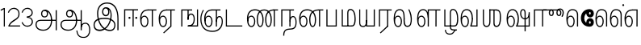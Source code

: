 SplineFontDB: 3.0
FontName: AyannaNarrowTamil-Light
FullName: AyannaNarrow
FamilyName: AyannaNarrow
OS2StyleName: "regular"
Weight: Light
Copyright: Licensed under the SIL Open Font License 1.1 (see file OFL.txt)
Version: pre
ItalicAngle: 0
UnderlinePosition: 0
UnderlineWidth: 0
Ascent: 819
Descent: 205
InvalidEm: 1
UFOAscent: 900
UFODescent: -400
LayerCount: 2
Layer: 0 0 "Back" 1
Layer: 1 0 "Fore" 0
PreferredKerning: 4
FSType: 0
OS2Version: 0
OS2_WeightWidthSlopeOnly: 0
OS2_UseTypoMetrics: 0
CreationTime: 1435046519
ModificationTime: 1440969871
PfmFamily: 16
TTFWeight: 400
TTFWidth: 5
LineGap: 0
VLineGap: 0
Panose: 2 0 6 0 0 0 0 0 0 0
OS2TypoAscent: 0
OS2TypoAOffset: 1
OS2TypoDescent: 0
OS2TypoDOffset: 1
OS2TypoLinegap: 0
OS2WinAscent: 0
OS2WinAOffset: 1
OS2WinDescent: 0
OS2WinDOffset: 1
HheadAscent: 0
HheadAOffset: 1
HheadDescent: 0
HheadDOffset: 1
OS2SubXSize: 861
OS2SubYSize: 799
OS2SubXOff: 0
OS2SubYOff: 246
OS2SupXSize: 861
OS2SupYSize: 799
OS2SupXOff: 0
OS2SupYOff: 615
OS2StrikeYSize: 61
OS2StrikeYPos: 307
OS2CapHeight: 720
OS2XHeight: 520
OS2Vendor: 'ACE '
OS2CodePages: 00000001.00000000
OS2UnicodeRanges: 80108003.00002042.00000000.00000000
Lookup: 260 0 0 "Mark to base attachment lookup 0" { "Mark to base attachment lookup 0-1"  } ['abvm' ('DFLT' <'dflt' > 'latn' <'dflt' > 'taml' <'dflt' > ) ]
MarkAttachClasses: 1
DEI: 91125
LangName: 1033 "Licensed under the SIL Open Font License 1.1 (see file OFL.txt)" "" "Medium" "" "" "Version 2.5.0" "" "" "" "" "" "" "" "" "" "" "ayanna-tamil" "tamil"
PickledDataWithLists: "(dp1
S'com.schriftgestaltung.weight'
p2
S'Light'
p3
sS'public.glyphOrder'
p4
(lp5
S'tm_A'
p6
aS'tm_Aa'
p7
aS'tm_Ai'
p8
aS'tm_Au'
p9
aS'tm_Ca'
p10
aS'tm_E'
p11
aS'tm_Ee'
p12
aS'tm_I'
p13
aS'tm_Ii'
p14
aS'tm_Ja'
p15
aS'tm_Ka'
p16
aS'tm_La'
p17
aS'tm_Lla'
p18
aS'tm_Llla'
p19
aS'tm_Ma'
p20
aS'tm_Na'
p21
aS'tm_Nga'
p22
aS'tm_Nna'
p23
aS'tm_Nnna'
p24
aS'tm_Nya'
p25
aS'tm_O'
p26
aS'tm_Oo'
p27
aS'tm_Pa'
p28
aS'tm_Ra'
p29
aS'tm_Rra'
p30
aS'tm_Sha'
p31
aS'tm_Ssa'
p32
aS'tm_Ta'
p33
aS'tm_Tta'
p34
aS'tm_U'
p35
aS'tm_Uu'
p36
aS'tm_Va'
p37
aS'tm_Visarga'
p38
aS'tm_Ya'
p39
aS'tm_Seven'
p40
aS'tm_Naal'
p41
aS'tm_VowelAa'
p42
asS'com.schriftgestaltung.useNiceNames'
p43
I00
sS'com.schriftgestaltung.fontMasterID'
p44
S'D3669537-663F-4203-8192-BEB274270EE9'
p45
s."
Encoding: tamil
UnicodeInterp: none
NameList: AGL For New Fonts
DisplaySize: -128
AntiAlias: 1
FitToEm: 1
WinInfo: 0 8 7
BeginPrivate: 0
EndPrivate
Grid
-1024 -118 m 0
 2048 -118 l 1024
-1024 555.9375 m 0
 2048 555.9375 l 1024
  Named: "tamil_overshoot"
-1024 590 m 0
 2048 590 l 1024
-1024 545.002929688 m 0
 2048 545.002929688 l 1024
-1024 261.333333333 m 0
 2048 261.333333333 l 1024
EndSplineSet
AnchorClass2: "tml_virama" "Mark to base attachment lookup 0-1" "tml_virama" "" "Anchor-4" "" "Anchor-0" "" "Anchor-1" "" "virama-anchor" "" "Anchor-3" "" 
BeginChars: 269 130

StartChar: tml_A
Encoding: 3 2949 0
GlifName: tm_A_
Width: 796
VWidth: 0
Flags: HMW
LayerCount: 2
Back
Fore
SplineSet
690 -119 m 257
 690 521 l 257
 726 521 l 257
 726 -119 l 257
 690 -119 l 257
50 64 m 256
 50 167 118 215 217 215 c 258
 698 215 l 257
 698 181 l 257
 217 181 l 258
 135 181 86 145 86 64 c 256
 86 -63 203 -100 298 -100 c 256
 421 -100 542 -11 542 198 c 0
 542 333 490 499 346 499 c 0
 304 499 263 471 263 408 c 0
 263 362 287 322 337 322 c 0
 394 322 411 360 412 409 c 4
 412 442 395 509 334 498 c 257
 368 527 l 257
 438 511 448 452 448 409 c 4
 448 328 400 288 336 288 c 0
 267 288 227 340 227 408 c 0
 227 491 281 536 348 536 c 0
 508 537 578 354 579 199 c 0
 580 8 476 -134 297 -134 c 256
 133 -134 50 -49 50 64 c 256
EndSplineSet
PickledDataWithLists: "(dp1
S'com.fontlab.hintData'
p2
(dp3
S'vhints'
p4
(lp5
(dp6
S'position'
p7
I60
sS'width'
p8
I32
sa(dp9
g7
I188
sg8
I32
sa(dp10
g7
I402
sg8
I32
sa(dp11
g7
I638
sg8
I33
sa(dp12
g7
I638
sg8
I11
sasS'hhints'
p13
(lp14
(dp15
g7
S'-134'
p16
sg8
I31
sa(dp17
g7
I132
sg8
I33
sa(dp18
g7
I240
sg8
I32
sa(dp19
g7
I454
sg8
I32
sass."
EndChar

StartChar: tml_E
Encoding: 9 2958 1
GlifName: tm_E_
Width: 596
VWidth: 0
Flags: HMW
LayerCount: 2
Back
SplineSet
36 239 m 260
 36 417.046875 140.021484375 543.703125 293 545 c 260
 296 450 l 260
 193.323242188 450 135 366.071289062 135 248 c 260
 135 154 153 66 222 66 c 260
 268 66 283 128 283 160 c 260
 283 206 262 251 217 251 c 260
 173 251 138 221 121 196 c 261
 110.874023438 218.708007812 97.0810546875 250.600585938 86 278 c 261
 117 315 164 345 221 345 c 260
 332 345 383 249 383 160 c 260
 383 52 322 -24 223 -24 c 260
 107 -24 36 87 36 239 c 260
291 545 m 5
 635 545 l 5
 635 450 l 5
 535 450 l 5
 535 0 l 5
 430 0 l 5x3e
 430 450 l 5
 289 450 l 5
 291 545 l 5
EndSplineSet
Fore
SplineSet
40 248 m 260
 40 419 119 545 292 545 c 4
 291 510 l 260
 140 510 77 400 77 248 c 260
 77 116 108 18 181 18 c 260
 245 18 268 93 268 170 c 260
 268 235 242 312 175 312 c 260
 109 312 74 236 83 157 c 261
 60 183 l 261
 61 287 110 347 175 347 c 260
 257 347 304 265 304 170 c 260
 304 65 266 -17 181 -17 c 260
 85 -17 40 95 40 248 c 260
277 510 m 5
 283 545 l 5
 556 545 l 5
 556 510 l 5
 446 510 l 5
 445 0 l 5
 409 0 l 5
 410 510 l 5
 277 510 l 5
EndSplineSet
PickledDataWithLists: "(dp1
S'com.schriftgestaltung.Glyphs.ColorIndex'
p2
I6
sS'public.markColor'
p3
S'0,0.67,0.91,1'
p4
s."
EndChar

StartChar: tml_Ee
Encoding: 10 2959 2
GlifName: tm_E_e
Width: 659
VWidth: 0
Flags: HMW
LayerCount: 2
Back
SplineSet
554 0 m 261x7e
 299 -238.46875 l 261
 233 -170.46875 l 261
 449 32 l 261
 554 0 l 261x7e
263 520 m 1
 641 520 l 1
 641 417 l 1
 554 417 l 1
 554 0 l 1
 449 0 l 1
 449 417 l 1
 368 417 l 1
 263 520 l 1
179 192 m 256
 137.571289062 192 101.643554688 162.4921875 83 136 c 257
 39 197 l 257
 69.177734375 245.380859375 123.74609375 285 185 285 c 256
 269.942382812 285 337 218.286132812 337 126 c 256
 337 39.517578125 281.951171875 -23 185 -23 c 256
 69.048828125 -23 5 88.525390625 5 242 c 256
 5 402.34765625 95.1357421875 519.044921875 243 520 c 256
 407 520.002929688 l 257
 404 417 l 256
 244 417 l 256
 152.537109375 417 110 343.458984375 110 242 c 256
 110 149.443359375 128.03125 82 185 82 c 256
 211.740234375 82 238 104.709960938 238 136 c 256
 238 168.448242188 212.297851562 192 179 192 c 256
EndSplineSet
Fore
SplineSet
40 248 m 256
 40 419 119 545 292 545 c 0
 291 510 l 256
 140 510 77 400 77 248 c 256
 77 116 108 18 181 18 c 256
 245 18 268 93 268 170 c 256
 268 235 242 312 175 312 c 256
 109 312 74 236 83 157 c 257
 60 183 l 257
 61 287 110 347 175 347 c 256
 257 347 304 265 304 170 c 256
 304 65 266 -17 181 -17 c 256
 85 -17 40 95 40 248 c 256
277 510 m 1
 283 545 l 1
 556 545 l 1
 556 510 l 1
 446 510 l 1
 445 0 l 1
 409 0 l 1
 410 510 l 1
 277 510 l 1
183 -195 m 261
 409 15 l 261
 445 0 l 261
 206 -219 l 261
 183 -195 l 261
EndSplineSet
PickledDataWithLists: "(dp1
S'com.schriftgestaltung.Glyphs.ColorIndex'
p2
I6
sS'public.markColor'
p3
S'0,0.67,0.91,1'
p4
s."
EndChar

StartChar: tml_I
Encoding: 5 2951 3
Width: 975
VWidth: 0
Flags: HMW
LayerCount: 2
Back
SplineSet
43 58 m 260
 41.8974609375 267.970703125 282.704101562 300 441 300 c 260
 599.645507812 300 808.224609375 252.377929688 808.008789062 60.66796875 c 4
 807.912109375 -25.66796875 772.581054688 -144.002929688 570.463867188 -143.969726562 c 4
 301.124023438 -143.92578125 155.370117188 153.09375 155.426757812 419.215820312 c 4
 155.4765625 645.885742188 287.610351562 787.62890625 522 786.40234375 c 4
 812.2421875 784.576171875 944.517578125 573.395507812 944.512695312 234 c 4
 944.51171875 158.674804688 944.793945312 -41.224609375 945 -98 c 5
 832.431640625 -97.01171875 l 5
 833.181640625 -47.716796875 834.6875 164.991210938 834.31640625 254 c 4
 833.26171875 514.950195312 717.1171875 677.333984375 522 676.684570312 c 4
 356.831054688 676.255859375 263.397460938 595.0234375 263.045898438 397.877929688 c 4
 262.62890625 154.759765625 450.471679688 -39.1982421875 567.678710938 -39.1982421875 c 4
 679.217773438 -39.1982421875 693.9453125 23 693.9453125 60.43359375 c 4
 693.9453125 114.9296875 654.044921875 183 449 183 c 260
 240.954101562 183 149 149.896484375 149 52 c 260
 149 -2.703125 186.102539062 -39 265 -39 c 260
 390.653320312 -39 566.517578125 117.404296875 594 307 c 4
 612.274414062 433.071289062 586.583984375 528.55859375 487 528 c 4
 458.642578125 527.840820312 440 504.786132812 440 476 c 4
 440 443.391601562 458.927734375 416.00390625 488 416 c 4
 511.65234375 415.997070312 535 434 535 473 c 4
 535 513.213867188 508.086914062 528 488 528 c 261
 588 534 l 261
 599.954101562 506.970703125 605.309570312 481.221679688 605.326171875 458 c 4
 605.381835938 380.180664062 560.826171875 325.504882812 482 325 c 4
 403.41796875 324.497070312 343.783203125 382.999023438 343 470 c 4
 342.162109375 563.083007812 404.567382812 621.4375 489 621 c 4
 670.244140625 620.059570312 725.051757812 455.893554688 702 291 c 4
 664.642578125 23.767578125 452.04296875 -144 275 -144 c 260
 108.650390625 -144 43.6103515625 -58.2607421875 43 58 c 260
EndSplineSet
Fore
SplineSet
73 49 m 256
 72 250 286 280 427 280 c 256
 575 280 768 215 768 49 c 0
 768 -31 741 -144 590 -144 c 0
 327 -144 185 153 185 419 c 0
 185 633 302 768 508 766 c 0
 754 764 866 561 866 234 c 0
 866 154 866 -58 866 -118 c 1
 828 -118 l 1
 829 -66 830 159 830 253 c 0
 829 547 717 731 504 730 c 0
 350 730 222 639 222 421 c 0
 221 128 386 -106 590 -106 c 0
 717 -106 733 -10 733 49 c 0
 733 147 632 241 429 241 c 256
 207 241 109 161 109 49 c 256
 109 -41 159 -99 265 -99 c 256
 426 -99 567 40 608 288 c 0
 631 428 598 577 461 576 c 0
 413 576 381 529 381 471 c 0
 381 414 413 367 463 367 c 0
 507 367 539 398 539 464 c 0
 539 546 495 576 462 576 c 257
 540 579 l 257
 565 538 576 498 576 463 c 0
 576 383 535 327 463 327 c 0
 396 327 345 382 344 465 c 0
 343 558 394 616 463 616 c 0
 616 615 665 451 643 286 c 0
 611 22 428 -144 275 -144 c 256
 130 -144 74 -62 73 49 c 256
EndSplineSet
EndChar

StartChar: tml_Ii
Encoding: 6 2952 4
GlifName: tm_I_i
Width: 542
VWidth: 0
Flags: HMW
LayerCount: 2
Back
SplineSet
207.200195312 277 m 260
 207.200195312 294.999894426 222.500105574 310.299804688 240.5 310.299804688 c 260
 258.499894426 310.299804688 273.799804688 294.999894426 273.799804688 277 c 260
 273.799804688 259.000105574 258.499894426 243.700195312 240.5 243.700195312 c 260
 222.500105574 243.700195312 207.200195312 259.000105574 207.200195312 277 c 260
422.200195312 277 m 260
 422.200195312 294.999894426 437.500105574 310.299804688 455.5 310.299804688 c 260
 473.499894426 310.299804688 488.799804688 294.999894426 488.799804688 277 c 260
 488.799804688 259.000105574 473.499894426 243.700195312 455.5 243.700195312 c 260
 437.500105574 243.700195312 422.200195312 259.000105574 422.200195312 277 c 260
EndSplineSet
Fore
SplineSet
207 277 m 260
 207 259 222 244 240 244 c 260
 258 244 274 259 274 277 c 260
 274 295 258 310 240 310 c 260
 222 310 207 295 207 277 c 260
422 277 m 260
 422 259 438 244 456 244 c 260
 474 244 489 259 489 277 c 260
 489 295 474 310 456 310 c 260
 438 310 422 295 422 277 c 260
338 0 m 1
 339 530 l 1
 375 530 l 1
 374 0 l 1
 338 0 l 1
70 0 m 1
 71 550 l 1
 512 550 l 1
 512 515 l 1
 107 515 l 1
 106 0 l 1
 70 0 l 1
EndSplineSet
PickledDataWithLists: "(dp1
S'com.schriftgestaltung.Glyphs.ColorIndex'
p2
I6
sS'public.markColor'
p3
S'0,0.67,0.91,1'
p4
s."
EndChar

StartChar: tml_La
Encoding: 30 2994 5
Width: 698
VWidth: 0
GlyphClass: 2
Flags: HMW
AnchorPoint: "tml_virama" 305 0 basechar 0
LayerCount: 2
Back
Fore
SplineSet
41 248 m 256
 41 426 102 555 235 555 c 0
 366 555 393 433 393 260 c 0
 393 254 393 249 393 243 c 257
 356 257 l 256
 356 409 340 520 234 520 c 256
 124 520 78 406 78 248 c 256
 78 116 109 18 182 18 c 256
 246 18 269 93 269 170 c 256
 269 235 243 312 176 312 c 256
 110 312 75 236 84 157 c 257
 61 183 l 257
 62 287 111 347 176 347 c 256
 258 347 305 265 305 170 c 256
 305 65 267 -17 182 -17 c 256
 86 -17 41 95 41 248 c 256
356 261 m 256
 393 251 l 256
 393 202 383 25 472 25 c 256
 575.853515625 25 582 127.192382812 582 249 c 256
 582 388 503 545 503 545 c 257
 539 545 l 257
 539 545 618 406 618 254 c 256
 618 129.544921875 608.176757812 -13 474 -13 c 256
 332 -13 356 198 356 261 c 256
EndSplineSet
EndChar

StartChar: tml_Lla
Encoding: 31 2995 6
GlifName: tm_L_la
Width: 892
VWidth: 0
Flags: HMW
AnchorPoint: "tml_virama" 449 0 basechar 0
LayerCount: 2
Back
SplineSet
424 0 m 1
 424 545 l 1
 853 545 l 1
 853 450 l 1
 753 450 l 1
 753 0 l 1
 648 0 l 1
 648 450 l 1
 529 450 l 1
 529 0 l 1
 424 0 l 1
36 239 m 256
 36 437 119 554 272 555 c 256
 440 556 513 385 497 160 c 256
 424 197 l 256
 424 343 376 461 276 461 c 256
 173 461 129 367 129 249 c 256
 129 155 148 72 217 72 c 256
 265 72 282 122 282 154 c 256
 282 216 247 243 209 243 c 256
 149 243 108 191 91 166 c 257
 81 189 67 225 56 252 c 257
 87 289 139 339 216 339 c 256
 293 339 386 289 386 153 c 260
 386 45 324 -24 216 -24 c 256
 100 -24 36 87 36 239 c 256
EndSplineSet
Fore
SplineSet
93 248 m 256
 93 426 154 555 287 555 c 0
 409 555 462 434 461 269 c 261
 431 283 l 260
 431 420 381 520 286 520 c 256
 176 520 130 406 130 248 c 256
 130 116 161 18 234 18 c 256
 298 18 321 93 321 170 c 256
 321 235 295 312 228 312 c 256
 162 312 127 236 136 157 c 257
 113 183 l 257
 114 287 163 347 228 347 c 256
 310 347 357 265 357 170 c 256
 357 65 319 -17 234 -17 c 256
 138 -17 93 95 93 248 c 256
430 0 m 1
 431 545 l 1
 832 545 l 1
 832 511 l 1
 712 511 l 1
 711 0 l 1
 675 0 l 1
 676 511 l 1
 467 511 l 1
 466 0 l 1
 430 0 l 1
EndSplineSet
PickledDataWithLists: "(dp1
S'com.schriftgestaltung.Glyphs.ColorIndex'
p2
I6
sS'public.markColor'
p3
S'0,0.67,0.91,1'
p4
s."
EndChar

StartChar: tml_Llla
Encoding: 32 2996 7
Width: 543
VWidth: 0
GlyphClass: 2
Flags: HMW
AnchorPoint: "tml_virama" 254 0 basechar 0
LayerCount: 2
Back
SplineSet
50 -104 m 5
 151 -104 l 5
 151 -176.964426877 200.727190136 -204 267 -204 c 4
 345.466764792 -204 375.75 -117.244331184 415 -117 c 4
 530 -167 l 4
 443.296703297 -167 434.502732562 -300 267 -300 c 4
 144.859610941 -300 50 -253.94 50 -104 c 5
236 13 m 5
 273 13 l 5
 278.305676353 -36.5515167501 289.933059854 -71.6444452619 451 -72 c 5
 529 -72 l 5
 530 -72 l 5
 530 -167 l 5
 396 -167 l 5
 306.912280702 -166.091028642 236 -112.817732306 236 13 c 5
EndSplineSet
Fore
SplineSet
80 -104 m 1
 111 -104 l 1
 111 -192 158 -226 237 -226 c 0
 353 -226 356 -107 409 -107 c 0
 442 -127 l 1
 373 -127 375 -260 237 -260 c 0
 153 -260 80 -223 80 -104 c 1
237 13 m 1
 272 13 l 1
 272 -13 l 1
 273 -73 296 -92 391 -92 c 1
 459 -92 l 1
 460 -92 l 1
 460 -127 l 1
 366 -127 l 1
 271 -126 237 -92 237 -13 c 1
 237 13 l 1
235 434 m 256
 235 521 273 560 336 561 c 256
 452 562 502 413 503 251 c 256
 504 79 464 0 379 0 c 257
 376 35 l 257
 445 34 466 124 466 251 c 256
 466 391 429 526 337 526 c 256
 294 526 270 494 270 424 c 256
 272 6 l 257
 237 6 l 256
 235 434 l 256
60 0 m 257
 60 545 l 257
 95 545 l 257
 95 35 l 257
 383 35 l 257
 383 0 l 257
 275 0 168 0 60 0 c 257
EndSplineSet
EndChar

StartChar: tml_Day
Encoding: 65 3059 8
GlifName: tm_N_aal
Width: 541
VWidth: 0
Flags: HMW
AnchorPoint: "tml_virama" 395 0 basechar 0
LayerCount: 2
Back
SplineSet
422 242 m 5
 433 243 l 261
 433.029296875 248.629882812 433.043945312 254.234375 433.043945312 259.813476562 c 4
 433.043945312 432.98046875 365.737304688 555.005859375 234.65234375 555.005859375 c 4
 101.221679688 555.005859375 41 425.974609375 41 248 c 260
 41 94.525390625 85.86328125 -17 182 -17 c 260
 267.442382812 -17 305 65.1845703125 305 170 c 260
 305 265.150390625 258.340820312 347 176 347 c 260
 110.561523438 347 61.8212890625 287.057617188 61 183 c 261
 84 157 l 261
 75.048828125 235.65625 110.42578125 312 176 312 c 260
 242.928710938 312 269 234.735351562 269 170 c 260
 269 92.75390625 246.10546875 18 182 18 c 260
 109.111328125 18 78 115.544921875 78 248 c 260
 78 405.525390625 124.11328125 520 234 520 c 260
 339.854492188 520 396 409 396 257 c 261
 400.290624767 262.21004436 380.041141685 104.495143066 350 33 c 261
 350 0 l 261
 521 0 l 261
 521 35 l 261
 392 35 l 261
 423.533203125 121 432.596679688 202.00390625 433 251 c 260
 422 242 l 5
EndSplineSet
Fore
SplineSet
350 0 m 257
 350 30 l 258
 392 35 l 258
 521 35 l 257
 521 0 l 257
 350 0 l 257
41 248 m 256
 41 426 102 555 235 555 c 0
 351 555 435 443 433 263 c 0
 432 165 412 87 387 18 c 1
 350 30 l 1
 377 99 396 217 396 268 c 0
 396 390 349 520 234 520 c 256
 124 520 78 406 78 248 c 256
 78 116 109 18 182 18 c 256
 246 18 269 93 269 170 c 256
 269 235 243 312 176 312 c 256
 110 312 75 236 84 157 c 257
 61 183 l 257
 62 287 111 347 176 347 c 256
 258 347 305 265 305 170 c 256
 305 65 267 -17 182 -17 c 256
 86 -17 41 95 41 248 c 256
EndSplineSet
PickledDataWithLists: "(dp1
S'com.schriftgestaltung.Glyphs.ColorIndex'
p2
I6
sS'public.markColor'
p3
S'0,0.67,0.91,1'
p4
s."
EndChar

StartChar: tml_O
Encoding: 12 2962 9
Width: 0
Flags: HMW
LayerCount: 2
Back
Fore
EndChar

StartChar: tml_Oo
Encoding: 13 2963 10
Width: 0
Flags: HMW
LayerCount: 2
Back
Fore
EndChar

StartChar: tml_Pa
Encoding: 25 2986 11
GlifName: tm_P_a
Width: 486
VWidth: 0
Flags: HMW
AnchorPoint: "tml_virama" 220 0 basechar 0
LayerCount: 2
Back
SplineSet
28 0 m 1
 28 543 l 1
 133 543 l 1
 133 100 l 1
 304 100 l 1
 304 543 l 1
 409 543 l 1
 409 0 l 1
 28 0 l 1
EndSplineSet
Fore
SplineSet
58 0 m 257
 58 545 l 257
 94 545 l 257
 94 34 l 257
 352 34 l 257
 352 545 l 257
 388 545 l 257
 388 0 l 257
 58 0 l 257
EndSplineSet
PickledDataWithLists: "(dp1
S'com.schriftgestaltung.Glyphs.ColorIndex'
p2
I5
sS'public.markColor'
p3
S'0.04,0.57,0.04,1'
p4
s."
EndChar

StartChar: tml_Ra
Encoding: 28 2992 12
GlifName: tm_R_a
Width: 485
VWidth: 0
Flags: HMW
AnchorPoint: "tml_virama" 206 0 basechar 0
LayerCount: 2
Back
SplineSet
58 0 m 5
 58 551 l 5
 487 551 l 5
 487 456 l 5
 387 456 l 5
 387 0 l 5
 282 0 l 5
 282 456 l 5
 163 456 l 5
 163 0 l 5
 58 0 l 5
69 -170 m 5
 284 32 l 5
 388 0 l 5
 133 -236 l 5
 69 -170 l 5
EndSplineSet
Fore
SplineSet
60 0 m 1
 61 545 l 1
 465 545 l 1
 465 510 l 1
 355 510 l 1
 354 0 l 1
 318 0 l 1
 319 510 l 1
 97 510 l 1
 96 0 l 1
 60 0 l 1
92 -195 m 261
 318 15 l 261
 354 0 l 261
 115 -219 l 261
 92 -195 l 261
EndSplineSet
PickledDataWithLists: "(dp1
S'com.schriftgestaltung.Glyphs.ColorIndex'
p2
I6
sS'public.markColor'
p3
S'0,0.67,0.91,1'
p4
sS'com.fontlab.hintData'
p5
(dp6
S'vhints'
p7
(lp8
(dp9
S'position'
p10
I80
sS'width'
p11
I33
sa(dp12
g10
I469
sg11
I33
sasS'hhints'
p13
(lp14
(dp15
g10
I0
sg11
I21
sa(dp16
g10
I485
sg11
I35
sass."
EndChar

StartChar: tml_Rra
Encoding: 29 2993 13
Width: 0
GlyphClass: 2
Flags: HMW
LayerCount: 2
Back
Fore
EndChar

StartChar: tml_Sha
Encoding: 34 2998 14
Width: 811
GlyphClass: 2
Flags: HMW
AnchorPoint: "tml_virama" 383 0 basechar 0
LayerCount: 2
Back
SplineSet
473 160 m 260
 473 470 l 260
 578 470 l 261
 578 160 l 260
 578 109 583 81 613 81 c 260
 661 81 681 191 681 275 c 260
 681 375 672 443 582 442 c 261
 592 545 l 261
 717 545 787 461 786 275 c 260
 784.98828125 142 731.377929688 -16.142578125 610 -15 c 260
 506.409179688 -14 473 46 473 160 c 260
276 442 m 5
 276 545 l 5
 597 545 l 5
 615 442 l 5
 276 442 l 5
61 545 m 5
 166 545 l 5
 166 154 l 6
 166 100.098765432 187 80 218 80 c 4
 257.375 80 276 108.678571429 276 153 c 6
 276 545 l 5
 381 545 l 5
 381 155 l 5
 381.244300959 25 307.200267989 -17 212 -17 c 4
 111.394904459 -17 61 52 61 156 c 6
 61 545 l 5
EndSplineSet
Fore
SplineSet
441 108 m 256
 441 530 l 256
 477 530 l 257
 477 108 l 256
 477 34 517 23 537 23 c 256
 615 23 642 131 642 275 c 256
 642 385 657 511 517 510 c 257
 527 545 l 257
 652 545 682 456 681 275 c 256
 680 142 655 -18 534 -15 c 256
 490 -14 441 5 441 108 c 256
310 510 m 1
 310 545 l 1
 532 545 l 1
 550 510 l 1
 310 510 l 1
105 148 m 2
 105 545 l 1
 141 545 l 1
 141 148 l 2
 141 74 163 20 224 20 c 0
 280 20 310 74 310 148 c 2
 310 545 l 1
 346 545 l 1
 346 148 l 2
 346 38 298 -17 222 -17 c 0
 141 -17 105 44 105 148 c 2
EndSplineSet
EndChar

StartChar: tml_Tta
Encoding: 20 2975 15
GlifName: tm_T_ta
Width: 643
VWidth: 0
Flags: HMW
AnchorPoint: "tml_virama" 340 0 basechar 0
LayerCount: 2
Back
SplineSet
60 0 m 5
 60 544 l 5
 165 544 l 5
 165 103 l 5
 633 103 l 5
 633 0 l 5
 60 0 l 5
EndSplineSet
Fore
SplineSet
70 0 m 257
 70 545 l 257
 105 545 l 257
 105 34 l 257
 593 34 l 257
 593 0 l 257
 70 0 l 257
EndSplineSet
PickledDataWithLists: "(dp1
S'com.schriftgestaltung.Glyphs.ColorIndex'
p2
I6
sS'public.markColor'
p3
S'0,0.67,0.91,1'
p4
s."
EndChar

StartChar: tml_Uu
Encoding: 8 2954 16
Width: 0
Flags: HMW
LayerCount: 2
Back
Fore
EndChar

StartChar: tml_Va
Encoding: 33 2997 17
GlifName: tm_V_a
Width: 637
VWidth: 0
Flags: HMW
AnchorPoint: "tml_virama" 393 0 basechar 0
LayerCount: 2
Back
SplineSet
340 79 m 1
 356.05859375 118.091796875 370.1328125 167.229492188 370.342773438 256 c 0
 370.596679688 382.725585938 319.8359375 467 243 467 c 256
 146.040039062 467 99 370.33984375 99 249 c 256
 99 155 115.956054688 72 163 72 c 256
 207.631835938 72 216 134.5234375 216 173 c 256
 216 231.943359375 189 264 162 264 c 260
 124.440429688 264 97.6494140625 215.405273438 108 143 c 257
 24 211 l 257
 45.78125 260.442382812 74.75390625 362 167 362 c 260
 235.942382812 362 315 306.711914062 315 170 c 256
 315 51.626953125 258.487304688 -24 163 -24 c 256
 61.0634765625 -24 0 87 0 239 c 256
 0 440.759765625 90 560.060546875 243 561 c 256
 377.2109375 561.852539062 471.719726562 437.063476562 471.749023438 258 c 0
 471.780273438 116.44140625 428 57 428 57 c 1
 340 79 l 1
340 79 m 257
 445 95 l 257
 549 95 l 257
 549 545 l 257
 654 545 l 257
 654 0 l 257
 341 0 l 257
 340 79 l 257
EndSplineSet
Fore
SplineSet
39 248 m 256
 39 426 100 555 233 555 c 0
 364 555 431 433 431 260 c 0
 431 254 431 249 431 243 c 257
 394 257 l 256
 394 409 338 520 232 520 c 256
 122 520 76 406 76 248 c 256
 76 116 107 18 180 18 c 256
 244 18 267 93 267 170 c 256
 267 235 241 312 174 312 c 256
 108 312 73 236 82 157 c 257
 59 183 l 257
 60 287 109 347 174 347 c 256
 256 347 303 265 303 170 c 256
 303 65 265 -17 180 -17 c 256
 84 -17 39 95 39 248 c 256
348 0 m 257
 348 33 l 257
 381 112 394 198 394 261 c 256
 431 251 l 256
 431 202 422 121 390 35 c 257
 541 35 l 257
 541 545 l 257
 577 545 l 257
 577 0 l 257
 348 0 l 257
EndSplineSet
PickledDataWithLists: "(dp1
S'com.schriftgestaltung.Glyphs.ColorIndex'
p2
I5
sS'public.markColor'
p3
S'0.04,0.57,0.04,1'
p4
s."
EndChar

StartChar: tml_Visarga
Encoding: 2 2947 18
Width: 0
Flags: HMW
LayerCount: 2
Back
Fore
EndChar

StartChar: tml_MatraAa
Encoding: 38 3006 19
GlifName: tm_V_owelA_a
Width: 485
VWidth: 0
Flags: HMW
LayerCount: 2
Back
SplineSet
40 0 m 5
 40 545 l 5
 469 545 l 5
 469 450 l 5
 369 450 l 5
 369 0 l 5
 264 0 l 5
 264 450 l 5
 145 450 l 5
 145 0 l 5
 40 0 l 5
EndSplineSet
Fore
SplineSet
60 0 m 1
 61 545 l 1
 465 545 l 1
 465 510 l 1
 355 510 l 1
 354 0 l 1
 318 0 l 1
 319 510 l 1
 97 510 l 1
 96 0 l 1
 60 0 l 1
EndSplineSet
PickledDataWithLists: "(dp1
S'com.schriftgestaltung.Glyphs.ColorIndex'
p2
I6
sS'public.markColor'
p3
S'0,0.67,0.91,1'
p4
s."
EndChar

StartChar: tml_Ya
Encoding: 27 2991 20
Width: 606
VWidth: 0
GlyphClass: 2
Flags: HMW
AnchorPoint: "tml_virama" 336 0 basechar 0
LayerCount: 2
Back
SplineSet
124 -17 m 1048
-41 167 m 262,10,11
 -41 545 l 260,9,-1
 64 545 l 261,8,-1
 64 161 l 262,7,-1
 64 96.4267578125 86.5595703125 80 123 80 c 261,7,8
 205.642578125 80 224.141601562 134.143554688 224 222 c 4,5,6
 298.749023438 258 l 5,4,-1
 299.033203125 74.6162109375 218.877929688 -16.693359375 124 -17 c 4,0,0
 -8.2451171875 -17.5703125 -41 56.6220703125 -41 167 c 262,10,11
224 0 m 1,28,-1
 224 545 l 1,27,-1
 329 545 l 1,36,-1
 329 95 l 1,35,-1
 448 95 l 1,34,-1
 448 545 l 1,33,-1
 553 545 l 1,32,-1
 553 0 l 1,29,-1
 224 0 l 1,28,-1
EndSplineSet
Fore
SplineSet
50 130 m 258
 50 545 l 256
 83 545 l 257
 83 136 l 258
 83 106 83 76 99 53 c 0
 114 32 135 17 174 17 c 256
 246 17 266 84 266 192 c 0
 289 209 l 1
 289 59 267 -16 174 -16 c 0
 118 -16 86 5 68 35 c 0
 52 60 50 91 50 130 c 258
266 0 m 257
 266 545 l 257
 302 545 l 257
 302 34 l 257
 510 34 l 257
 510 545 l 257
 546 545 l 257
 546 0 l 257
 453 0 359 0 266 0 c 257
EndSplineSet
EndChar

StartChar: tml_Seven
Encoding: 59 3053 21
Width: 516
VWidth: 0
Flags: HMW
LayerCount: 2
Back
SplineSet
36 239 m 260
 36 417.046875 140.021484375 543.703125 293 545 c 260
 296 450 l 260
 193.323242188 450 135 366.071289062 135 248 c 260
 135 154 153 66 222 66 c 260
 268 66 283 128 283 160 c 260
 283 206 262 251 217 251 c 260
 173 251 138 221 121 196 c 261
 110.874023438 218.708007812 97.0810546875 250.600585938 86 278 c 261
 117 315 164 345 221 345 c 260
 332 345 383 249 383 160 c 260
 383 52 322 -24 223 -24 c 260
 107 -24 36 87 36 239 c 260
291 545 m 5
 546 545 l 5
 546 450 l 5
 546 450 l 5
 546 0 l 5
 441 0 l 5x3e
 441 450 l 5
 289 450 l 5
 291 545 l 5
EndSplineSet
Fore
SplineSet
40 248 m 260
 40 419 119 545 292 545 c 4
 291 510 l 260
 140 510 77 400 77 248 c 260
 77 116 108 18 181 18 c 260
 245 18 268 93 268 170 c 260
 268 235 242 312 175 312 c 260
 109 312 74 236 83 157 c 261
 60 183 l 261
 61 287 110 347 175 347 c 260
 257 347 304 265 304 170 c 260
 304 65 266 -17 181 -17 c 260
 85 -17 40 95 40 248 c 260
278 510 m 1
 284 545 l 1
 456 545 l 1
 455 0 l 1
 419 0 l 1
 420 510 l 1
 278 510 l 1
EndSplineSet
EndChar

StartChar: uni0031
Encoding: 256 49 22
Width: 226
Flags: HMW
LayerCount: 2
Back
Fore
SplineSet
16 535 m 1
 122 590 l 1
 154 590 l 5
 154 0 l 5
 120 0 l 1
 120 548 l 1
 31 503 l 1
 16 535 l 1
EndSplineSet
EndChar

StartChar: uni0032
Encoding: 257 50 23
Width: 432
VWidth: 0
Flags: HMW
LayerCount: 2
Back
Fore
SplineSet
20 449 m 5
 42 526 116 597 210 597 c 4
 322 597 411 504 385 353 c 4
 359 197 153 187 79 35 c 5
 407 35 l 5
 407 0 l 5
 37 0 l 5
 37 33 l 5
 133 235 329 222 351 359 c 4
 374 493 302 561 211 562 c 4
 102 563 65 477 51 437 c 5
 20 449 l 5
EndSplineSet
EndChar

StartChar: uni0033
Encoding: 258 51 24
Width: 419
VWidth: 0
Flags: HMW
LayerCount: 2
Back
Fore
SplineSet
20 131 m 1
 51 143 l 1
 64 106 99 27 201 28 c 0
 277 28 339 73 342 147 c 0
 344 236 291 276 181 282 c 1
 181 321 l 1
 261 325 334 361 339 432 c 0
 343 501 291 561 201 562 c 0
 99 563 64 477 51 437 c 1
 20 449 l 1
 41 526 111 597 200 597 c 0
 311 597 377 521 374 432 c 0
 369 342 288 303 242 302 c 1
 335 294 379 223 378 147 c 0
 376 50 286 -7 200 -7 c 0
 111 -7 41 59 20 131 c 1
EndSplineSet
EndChar

StartChar: tml_Aa
Encoding: 4 2950 25
Width: 1024
VWidth: 0
Flags: HMW
LayerCount: 2
Back
Fore
SplineSet
553 -130 m 1
 585 -126 l 1
 597 -277 675 -341 805 -329 c 0
 912 -320 960 -219 960 -114 c 0
 960 -5 928 88 838 88 c 0
 756 88 727 29 726 -20 c 1
 690 -53 l 1
 688 62 746 122 836 122 c 0
 956 122 994 5 994 -110 c 0
 994 -257 925 -350 808 -361 c 0
 703 -370 572 -344 553 -130 c 1
EndSplineSet
Refer: 0 2949 N 1 0 0 1 -1 0 2
EndChar

StartChar: tml_Nya
Encoding: 19 2974 26
Width: 774
VWidth: 0
Flags: HMW
LayerCount: 2
Back
Fore
SplineSet
152 248 m 256
 152 419 231 545 404 545 c 0
 403 510 l 256
 252 510 189 400 189 248 c 256
 189 116 220 18 293 18 c 256
 357 18 380 93 380 170 c 256
 380 235 354 312 287 312 c 256
 221 312 186 236 195 157 c 257
 172 183 l 257
 173 287 222 347 287 347 c 256
 369 347 416 265 416 170 c 256
 416 65 378 -17 293 -17 c 256
 197 -17 152 95 152 248 c 256
389 510 m 1
 395 545 l 1
 668 545 l 1
 668 510 l 1
 558 510 l 1
 557 0 l 1
 521 0 l 1
 522 510 l 1
 389 510 l 1
30 242 m 4
 30 333 54 429 112 531 c 5
 142 517 l 5
 86 421 64 333 64 244 c 4
 64 -36 215 -135 422 -135 c 4
 618 -135 708 15 708 158 c 4
 708 235 691 300 638 300 c 4
 602 300 581 276 570 242 c 4
 560 213 556 177 556 144 c 5
 530 164 l 5
 529 203 534 236 544 262 c 4
 562 310 594 334 636 334 c 4
 716 334 742 247 742 162 c 4
 742 -33 624 -171 422 -171 c 4
 269 -171 31 -119 30 242 c 4
EndSplineSet
EndChar

StartChar: tml_Virama
Encoding: 49 3021 27
Width: 0
VWidth: 0
Flags: HMW
AnchorPoint: "tml_virama" 0 -0 mark 0
LayerCount: 2
Back
Fore
SplineSet
-31 682 m 0
 -31 699 -17 713 0 713 c 0
 17 713 31 699 31 682 c 0
 31 665 17 651 0 651 c 0
 -17 651 -31 665 -31 682 c 0
EndSplineSet
EndChar

StartChar: tml_Nnna
Encoding: 24 2985 28
Width: 835
VWidth: 0
Flags: HMW
AnchorPoint: "tml_virama" 404 0 basechar 0
LayerCount: 2
Back
SplineSet
289 556 m 5
 311 556 l 5
 311 461 l 5
 289 461 l 5
 289 556 l 5
289 461 m 260
 151.046875 461 96 367.583984375 96 249 c 260
 96 155 112.956054688 72 160 72 c 260
 204.631835938 72 213 134.5234375 213 173 c 260
 213 231.943359375 187 264 161 264 c 260
 122.049804688 264 94.2666015625 215.405273438 105 143 c 261
 21 211 l 261
 43.0859375 260.442382812 72.4638671875 362 166 362 c 260
 234.010742188 362 312 306.711914062 312 170 c 260
 312 51.626953125 255.487304688 -24 160 -24 c 260
 58.0634765625 -24 -3 87 -3 239 c 260
 -3 437.626953125 105.1484375 555.04296875 289 556 c 260
 289 461 l 260
308 556 m 260
 459.649414062 556 619 457.670898438 619 208 c 260
 619 50.59765625 576.403320312 -24 475 -24 c 260
 378.028320312 -24 330 53.3388671875 330 208 c 260
 330 413.654296875 409.397460938 544.872070312 594 546 c 261
 862 546 l 5
 862 451 l 5
 762 451 l 5
 762 0 l 5
 657 0 l 5
 657 451 l 5
 595 451 l 261
 479.397460938 451 435 358.591796875 435 208 c 260
 435 137.209960938 447.90234375 72 475 72 c 260
 502.305664062 72 513 129.956054688 513 207 c 260
 513 402.546875 398.958007812 461 308 461 c 260
 308 556 l 260
EndSplineSet
Fore
SplineSet
40 248 m 256
 40 422 119 550 292 550 c 0
 291 514 l 256
 140 514 77 402 77 248 c 256
 77 116 108 18 181 18 c 256
 245 18 268 93 268 170 c 256
 268 235 242 312 175 312 c 256
 109 312 74 236 83 157 c 257
 60 183 l 257
 61 287 110 347 175 347 c 256
 257 347 304 265 304 170 c 256
 304 65 266 -17 181 -17 c 256
 85 -17 40 95 40 248 c 256
291 514 m 256
 291 550 l 256
 295 550 299 550 303 550 c 0
 452 550 576 436 576 216 c 260
 576 81 538 -17 467 -17 c 260
 397 -17 358 83 358 221 c 260
 358 468 501 545 660 545 c 256
 660 511 l 256
 527 511 395 450 395 221 c 260
 395 104 421 19 469 19 c 260
 517 19 539 102 539 216 c 260
 539 407 438 515 304 515 c 0
 300 515 295 514 291 514 c 256
645 511 m 1
 657 545 l 1
 805 545 l 1
 805 511 l 1
 705 511 l 1
 705 1 l 1
 669 1 l 1
 669 511 l 1
 645 511 l 1
EndSplineSet
EndChar

StartChar: tml_Nna
Encoding: 21 2979 29
Width: 1115
VWidth: 0
Flags: HMW
LayerCount: 2
Back
Fore
SplineSet
100 248 m 256
 100 422 179 550 352 550 c 0
 351 514 l 256
 200 514 137 402 137 248 c 256
 137 116 168 18 241 18 c 256
 305 18 328 93 328 170 c 256
 328 235 302 312 235 312 c 256
 169 312 134 236 143 157 c 257
 120 183 l 257
 121 287 170 347 235 347 c 256
 317 347 364 265 364 170 c 256
 364 65 326 -17 241 -17 c 256
 145 -17 100 95 100 248 c 256
351 514 m 256
 351 550 l 256
 355 550 359 550 363 550 c 0
 507 550 628 436 628 216 c 256
 628 81 590 -17 519 -17 c 256
 449 -17 410 83 410 221 c 256
 410 468 524 545 650 545 c 257
 720 545 888 507 888 216 c 256
 888 81 850 -17 779 -17 c 256
 714 -17 677 83 677 221 c 256
 677 468 811 545 960 545 c 256
 960 511 l 256
 837 511 714 450 714 221 c 256
 714 104 737 19 781 19 c 256
 829 19 851 102 851 216 c 256
 851 449 731 511 650 511 c 257
 548 511 447 450 447 221 c 256
 447 104 473 19 521 19 c 256
 569 19 591 102 591 216 c 256
 591 407 493 515 364 515 c 0
 360 515 355 514 351 514 c 256
925 511 m 1
 937 545 l 1
 1085 545 l 1
 1085 511 l 1
 985 511 l 1
 985 1 l 1
 949 1 l 1
 949 511 l 1
 925 511 l 1
EndSplineSet
EndChar

StartChar: tml_Ma
Encoding: 26 2990 30
Width: 572
VWidth: 0
Flags: HMW
AnchorPoint: "tml_virama" 253 -10 basechar 0
LayerCount: 2
Back
SplineSet
459 0 m 261
 426 95 l 261
 479.826171875 94.0146484375 496.095703125 161.565429688 496 251 c 260
 495.915474002 344.243580086 467.179096639 465 396 465 c 260
 360.290305397 465 354 422.291024344 354 359 c 260
 356 6 l 261
 257 7 l 260
 255 364 l 260
 255 492.949779613 288.101592318 560.338359112 395 561 c 260
 532.004473287 561.843670405 591.964591734 392.879928733 593 251 c 260
 594.401367188 78.625 550.383789062 0.30859375 459 0 c 261
60 0 m 261
 60 545 l 261
 165 545 l 261
 165 95 l 261
 433 95 l 261
 463 0 l 261
 60 0 l 261
EndSplineSet
Fore
SplineSet
234 434 m 256
 234 521 272 561 335 561 c 256
 451 562 501 413 502 251 c 256
 503 79 463 0 378 0 c 257
 375 35 l 257
 444 34 465 124 465 251 c 256
 465 390 428 525 336 525 c 256
 293 525 269 493 269 424 c 256
 271 6 l 257
 236 7 l 256
 234 434 l 256
59 0 m 257
 59 545 l 257
 94 545 l 257
 94 35 l 257
 382 35 l 257
 382 0 l 257
 274 0 167 0 59 0 c 257
EndSplineSet
EndChar

StartChar: .notdef
Encoding: 259 -1 31
Width: 300
Flags: HMW
AnchorPoint: "tml_virama" 0 0 basechar 0
LayerCount: 2
Back
Fore
EndChar

StartChar: tml_U
Encoding: 7 2953 32
Width: 0
Flags: HMW
LayerCount: 2
Back
Fore
EndChar

StartChar: tml_Ai
Encoding: 11 2960 33
Width: 0
Flags: HMW
LayerCount: 2
Back
Fore
EndChar

StartChar: tml_Au
Encoding: 14 2964 34
Width: 0
Flags: HMW
LayerCount: 2
Back
Fore
EndChar

StartChar: tml_Ka
Encoding: 15 2965 35
Width: 0
GlyphClass: 2
Flags: HMW
LayerCount: 2
Back
Fore
EndChar

StartChar: tml_Nga
Encoding: 16 2969 36
Width: 667
GlyphClass: 2
Flags: HMW
AnchorPoint: "tml_virama" 260 0 basechar 0
LayerCount: 2
Back
SplineSet
608 553 m 5
 713 553 l 5
 713 0 l 5
 608 0 l 5
 608 553 l 5
253 95 m 5
 690 95 l 5
 690 0 l 5
 253 0 l 5
 253 95 l 5
280 94 m 257
 340 94 l 256
 464.499023438 95.3671875 462.100585938 212.686523438 461.87109375 248 c 256
 461.625976562 285.744140625 439.92578125 308.173828125 415 307.752929688 c 256
 398.356445312 307.471679688 357.141601562 306.749023438 358 214 c 256
 358.16015625 196.643554688 358.004882812 187.368164062 358 168.71875 c 257
 268.580078125 171.28125 l 257
 258.969726562 215.296875 268.177734375 292.583984375 297.5 336.061523438 c 256
 331.768554688 386.874023438 362.829101562 407.126953125 415 406.969726562 c 256
 499.6484375 406.713867188 563.838867188 345.403320312 564.435546875 238 c 256
 564.979492188 140.12890625 530.607421875 10.1630859375 299 9 c 256
 281 9 l 257
 280 94 l 257
59 0 m 257
 59 551 l 257
 459 551 l 257
 459 456 l 257
 359 456 l 257
 359 160 l 257
 254 160 l 257
 254 456 l 257
 164 456 l 257
 164 0 l 257
 59 0 l 257
EndSplineSet
Fore
SplineSet
588 0 m 1
 588 545 l 1
 623 545 l 1
 623 0 l 1
 588 0 l 1
293 0 m 1
 293 36 l 1
 600 36 l 1
 600 0 l 1
 293 0 l 1
298 234 m 1
 297 273 302 318 312 344 c 0
 330 392 358 414 400 414 c 0
 486 414 518 337 518 242 c 0
 518 87 454 2 310 0 c 0
 310 35 l 0
 451 39 484 136 484 238 c 0
 484 325 457 380 399 380 c 0
 363 380 339 343 328 309 c 4
 318 280 324 267 324 234 c 1
 298 234 l 1
90 0 m 1
 91 545 l 1
 435 545 l 1
 435 510 l 1
 325 510 l 1
 324 210 l 1
 288 210 l 1
 289 510 l 1
 127 510 l 1
 126 0 l 1
 90 0 l 1
EndSplineSet
EndChar

StartChar: tml_Ca
Encoding: 17 2970 37
Width: 0
GlyphClass: 2
Flags: HMW
LayerCount: 2
Back
Fore
EndChar

StartChar: tml_Ja
Encoding: 18 2972 38
Width: 0
GlyphClass: 2
Flags: HMW
LayerCount: 2
Back
Fore
EndChar

StartChar: tml_Ta
Encoding: 22 2980 39
Width: 0
GlyphClass: 2
Flags: HMW
LayerCount: 2
Back
Fore
EndChar

StartChar: tml_Na
Encoding: 23 2984 40
Width: 593
GlyphClass: 2
Flags: HMW
AnchorPoint: "tml_virama" 220 0 basechar 0
LayerCount: 2
Back
SplineSet
348 -53.3740234375 m 4
 472.499118908 -52.0068581237 519.998643394 5.68639306148 519.87109375 131 c 4
 519.790466177 198.744211226 498.927922605 265.890318337 445 265.752929688 c 4
 398.354997626 265.623411684 385.141676064 226.749203975 386 154 c 4
 386.194335938 136.6442676 386.004882812 117.367912103 386 98.71875 c 5
 286.580078125 91.28125 l 5
 276.970284721 175.297317212 295.177861204 248.584150835 324.5 292.061523438 c 4
 358.7690858 342.873976869 398.829400746 368.086328207 451 366.969726562 c 4
 565.625623818 364.711914063 622.092791624 253.403341214 622.435546875 136 c 4
 622.933245661 -61.8718729561 518.609785761 -163.369149743 347 -163.951171875 c 4
 197.012404651 -164.492677971 209.291478744 -240.047978865 209 -291 c 5
 107 -291 l 5
 107.761387937 -188.814962614 110.402584961 -55.9831579225 348 -53.3740234375 c 4
58 0 m 5
 58 551 l 5
 487 551 l 5
 487 456 l 5
 387 456 l 5
 387 0 l 5
 282 0 l 5
 282 456 l 5
 163 456 l 5
 163 0 l 5
 58 0 l 5
EndSplineSet
Fore
SplineSet
123 -292 m 1
 123 -207 130 -70 320 -65 c 0
 461 -61 514 -24 514 138 c 0
 514 225 494 300 436 300 c 0
 400 300 379 276 368 242 c 0
 358 213 354 177 354 144 c 1
 328 164 l 1
 327 203 332 236 342 262 c 0
 360 310 392 334 434 334 c 0
 520 334 548 237 548 142 c 0
 548 -63 464 -99 320 -101 c 0
 152 -103 159 -222 158 -292 c 1
 123 -292 l 1
60 0 m 1
 61 545 l 1
 465 545 l 1
 465 510 l 1
 355 510 l 1
 354 0 l 1
 318 0 l 1
 319 510 l 1
 97 510 l 1
 96 0 l 1
 60 0 l 1
EndSplineSet
EndChar

StartChar: tml_Ssa
Encoding: 35 2999 41
Width: 834
VWidth: 0
GlyphClass: 2
Flags: HMW
AnchorPoint: "tml_virama" 422 0 basechar 0
LayerCount: 2
Back
Fore
SplineSet
38 248 m 256
 38 426 99 555 232 555 c 0
 363 555 430 399 430 260 c 0
 430 174 422 106 389 33 c 257
 347 0 l 257
 347 31 l 257
 377 102 393 169 393 257 c 256
 393 377 337 520 231 520 c 256
 121 520 75 406 75 248 c 256
 75 114 106 16 179 16 c 256
 243 16 266 92 266 170 c 256
 266 235 240 313 173 313 c 256
 107 313 72 236 81 157 c 257
 57 187 l 257
 58 289 107 347 173 347 c 256
 255 347 302 265 302 170 c 256
 302 65 264 -17 179 -17 c 256
 83 -17 38 95 38 248 c 256
468 421 m 0
 468 482 492 556 557 556 c 0
 632 556 644 482 644 430 c 1
 608 430 l 1
 609 497 585 522 558 522 c 0
 520 523 503 465 503 417 c 0
 503 326 551 260 618 261 c 0
 704 262 738 324 738 405 c 0
 764 395 l 0
 764 309 719 226 618 226 c 0
 553 226 468 283 468 421 c 0
608 -152 m 1
 608 434 l 257
 644 434 l 257
 644 -152 l 257
 608 -152 l 1
347 -1 m 257
 347 31 l 257
 392 33 l 257
 738 33 l 257
 738 455 l 257
 774 455 l 257
 774 -1 l 257
 347 -1 l 257
EndSplineSet
EndChar

StartChar: tml_Sa
Encoding: 36 3000 42
Width: 0
GlyphClass: 2
Flags: HMW
LayerCount: 2
Back
Fore
EndChar

StartChar: tml_Ha
Encoding: 37 3001 43
Width: 0
GlyphClass: 2
Flags: HMW
LayerCount: 2
Back
Fore
EndChar

StartChar: tml_MatraI
Encoding: 39 3007 44
Width: 0
Flags: HMW
LayerCount: 2
Back
Fore
EndChar

StartChar: tml_MatraIi
Encoding: 40 3008 45
Width: 0
GlyphClass: 4
Flags: HMW
LayerCount: 2
Back
Fore
EndChar

StartChar: tml_MatraU
Encoding: 41 3009 46
Width: 229
VWidth: 0
Flags: HMW
LayerCount: 2
Back
Fore
SplineSet
-133 510 m 260
 123 510 l 260
 131 510 167 511 167 436 c 260
 167 410 161 368 126 368 c 260
 94 368 83 407 83 436 c 260
 83 470 94 510 125 510 c 261
 122 536 l 261
 66 536 46 489 46 436 c 260
 46 384 73 333 126 333 c 260
 175 333 204 369 204 436 c 260
 204 530.27027027 153 545 107 545 c 262
 -133 545 l 4
 -133 510 l 260
EndSplineSet
EndChar

StartChar: tml_MatraUu
Encoding: 42 3010 47
Width: 335
VWidth: 0
Flags: HMWO
LayerCount: 2
Back
Fore
SplineSet
-133 510 m 256
 103 510 l 256
 126.454545455 510 177 511 177 436 c 256
 177 410 171 368 136 368 c 256
 104 368 93 407 93 436 c 256
 93 504.796545621 121.804300959 543.002239131 167 543.002929688 c 256
 236.542559804 543.003965611 253 484.162151278 253 439 c 0
 253 378.726362396 214 323 214 323 c 1
 248 305 l 1
 248 305 290 367.076377532 290 439 c 0
 290 494.625100496 267.958618558 575.00714373 168 575.002929688 c 256
 104.916666657 574.999564862 56 529.671552734 56 436 c 256
 56 384 83 333 136 333 c 256
 185 333 214 369 214 436 c 256
 214 530.27027027 157.742268041 545 107 545 c 262
 -133 545 l 0
 -133 510 l 256
EndSplineSet
EndChar

StartChar: tml_MatraE
Encoding: 43 3014 48
Width: 458
VWidth: 0
Flags: HMW
LayerCount: 2
Back
SplineSet
0 239 m 260
 0 441 103 560 244 561 c 260
 411.654296875 562.241210938 472.991210938 462.942382812 473.858398438 271 c 5
 476 0 l 260
 370 0 l 260
 369.3125 271 l 5
 365.764648438 406.005859375 341.805664062 467 244 467 c 260
 160 467 99 370 99 249 c 260
 99 155 116 72 163 72 c 260
 208 72 216 135 216 173 c 260
 216 232 190 264 164 264 c 260
 125 264 97 215 108 143 c 261
 24 211 l 261
 46 260 75 362 169 362 c 260
 237 362 315 307 315 170 c 260
 315 52 258 -24 163 -24 c 260
 61 -24 0 87 0 239 c 260
EndSplineSet
Fore
SplineSet
39 248 m 256
 39 426 100 555 233 555 c 0
 422.225585938 555 413 371 413 371 c 1
 412 0 l 1
 376 0 l 1
 377 353 l 257
 377 490 307 520 232 520 c 256
 122 520 76 406 76 248 c 256
 76 116 107 18 180 18 c 256
 244 18 267 93 267 170 c 256
 267 235 241 312 174 312 c 256
 108 312 73 236 82 157 c 257
 59 183 l 257
 60 287 109 347 174 347 c 256
 256 347 303 265 303 170 c 256
 303 65 265 -17 180 -17 c 256
 84 -17 39 95 39 248 c 256
EndSplineSet
EndChar

StartChar: tml_MatraEe
Encoding: 44 3015 49
Width: 471
VWidth: 0
Flags: HMW
HStem: -134 36 160 35 298 35 492 37
VStem: 166 37 535 37 681 36 681 8
LayerCount: 2
Back
Fore
SplineSet
40 274 m 257
 41 448 156.000976562 558.865234375 313 560 c 256
 387.004882812 560.53515625 452.133789062 510.998046875 451 418 c 256
 450 336 400.005859375 291 331 291 c 256
 272 291 211 339 211 417 c 256
 211 440 216 466 228 493 c 257
 323 467 l 257
 306 467 296 444 296 422 c 256
 296 398 311 382 325 382 c 256
 341 382 353 400 353 423 c 256
 353 442 345 467 324 467 c 256
 206.537109375 467 147.291015625 366.666015625 146.7421875 266 c 0
 146.188476562 164.66796875 205.112304688 93 324 93 c 256
 345 93 353 118 353 137 c 256
 353 160 341 178 325 178 c 256
 311 178 296 162 296 138 c 256
 296 116 306 93 323 93 c 257
 228 67 l 257
 216 94 211 120 211 143 c 256
 211 221 272 269 331 269 c 256
 400.005859375 269 450 224 451 142 c 256
 452.133789062 49.001953125 387.002929688 -0.7392578125 313 0 c 256
 168.166015625 1.4462890625 40.0419921875 99.125 40 274 c 257
EndSplineSet
EndChar

StartChar: tml_MatraAi
Encoding: 45 3016 50
Width: 0
Flags: HMW
LayerCount: 2
Back
Fore
EndChar

StartChar: tml_MatraO
Encoding: 46 3018 51
Width: 458
VWidth: 0
Flags: HMW
LayerCount: 2
Back
Fore
Refer: 48 3014 N 1 0 0 1 0 0 2
EndChar

StartChar: tml_MatraOo
Encoding: 47 3019 52
Width: 0
Flags: HMW
LayerCount: 2
Back
Fore
EndChar

StartChar: tml_MatraAu
Encoding: 48 3020 53
Width: 458
VWidth: 0
Flags: HMW
LayerCount: 2
Back
Fore
Refer: 48 3014 N 1 0 0 1 0 0 2
EndChar

StartChar: tml_Om
Encoding: 50 3024 54
Width: 0
Flags: HMW
LayerCount: 2
Back
Fore
EndChar

StartChar: tml_AuLengthmark
Encoding: 51 3031 55
Width: 0
Flags: HMW
LayerCount: 2
Back
Fore
EndChar

StartChar: tml_Zero
Encoding: 52 3046 56
Width: 0
Flags: HMW
LayerCount: 2
Back
Fore
EndChar

StartChar: tml_One
Encoding: 53 3047 57
Width: 0
Flags: HMW
LayerCount: 2
Back
Fore
EndChar

StartChar: tml_Two
Encoding: 54 3048 58
Width: 0
Flags: HMW
LayerCount: 2
Back
Fore
EndChar

StartChar: tml_Three
Encoding: 55 3049 59
Width: 0
Flags: HMW
LayerCount: 2
Back
Fore
EndChar

StartChar: tml_Four
Encoding: 56 3050 60
Width: 0
Flags: HMW
LayerCount: 2
Back
Fore
EndChar

StartChar: tml_Five
Encoding: 57 3051 61
Width: 0
Flags: HMW
LayerCount: 2
Back
Fore
EndChar

StartChar: tml_Six
Encoding: 58 3052 62
Width: 0
Flags: HMW
LayerCount: 2
Back
Fore
EndChar

StartChar: tml_Eight
Encoding: 60 3054 63
Width: 0
Flags: HMW
LayerCount: 2
Back
Fore
EndChar

StartChar: tml_Nine
Encoding: 61 3055 64
Width: 0
Flags: HMW
LayerCount: 2
Back
Fore
EndChar

StartChar: tml_Ten
Encoding: 62 3056 65
Width: 0
Flags: HMW
LayerCount: 2
Back
Fore
EndChar

StartChar: tml_Hundred
Encoding: 63 3057 66
Width: 0
Flags: HMW
LayerCount: 2
Back
Fore
EndChar

StartChar: tml_Thousand
Encoding: 64 3058 67
Width: 0
Flags: HMW
LayerCount: 2
Back
Fore
EndChar

StartChar: tml_Month
Encoding: 66 3060 68
Width: 0
Flags: HMW
LayerCount: 2
Back
Fore
EndChar

StartChar: tml_Year
Encoding: 67 3061 69
Width: 0
Flags: HMW
LayerCount: 2
Back
Fore
EndChar

StartChar: tml_Debit
Encoding: 68 3062 70
Width: 0
Flags: HMW
LayerCount: 2
Back
Fore
EndChar

StartChar: tml_Credit
Encoding: 69 3063 71
Width: 0
Flags: HMW
LayerCount: 2
Back
Fore
EndChar

StartChar: tml_Above
Encoding: 70 3064 72
Width: 0
Flags: HMW
LayerCount: 2
Back
Fore
EndChar

StartChar: tml_Rupee
Encoding: 71 3065 73
Width: 0
Flags: HMW
LayerCount: 2
Back
Fore
EndChar

StartChar: tml_Number
Encoding: 72 3066 74
Width: 0
Flags: HMW
LayerCount: 2
Back
Fore
EndChar

StartChar: tml_TtI
Encoding: 77 -1 75
Width: 0
Flags: HMW
LayerCount: 2
Back
Fore
EndChar

StartChar: tml_KU
Encoding: 78 -1 76
Width: 0
Flags: HMW
LayerCount: 2
Back
Fore
EndChar

StartChar: tml_CU
Encoding: 79 -1 77
Width: 0
Flags: HMW
LayerCount: 2
Back
Fore
EndChar

StartChar: tml_NyU
Encoding: 80 -1 78
Width: 0
Flags: HMW
LayerCount: 2
Back
Fore
EndChar

StartChar: tml_TtU
Encoding: 81 -1 79
Width: 0
Flags: HMW
LayerCount: 2
Back
Fore
EndChar

StartChar: tml_NnU
Encoding: 82 -1 80
Width: 0
Flags: HMW
LayerCount: 2
Back
Fore
EndChar

StartChar: tml_TU
Encoding: 83 -1 81
Width: 0
Flags: HMW
LayerCount: 2
Back
Fore
EndChar

StartChar: tml_NU
Encoding: 84 -1 82
Width: 0
Flags: HMW
LayerCount: 2
Back
Fore
EndChar

StartChar: tml_NnnU
Encoding: 85 -1 83
Width: 0
Flags: HMW
LayerCount: 2
Back
Fore
EndChar

StartChar: tml_MU
Encoding: 86 -1 84
Width: 0
Flags: HMW
LayerCount: 2
Back
Fore
EndChar

StartChar: tml_RU
Encoding: 87 -1 85
Width: 0
Flags: HMW
LayerCount: 2
Back
Fore
EndChar

StartChar: tml_RrU
Encoding: 88 -1 86
Width: 0
Flags: HMW
LayerCount: 2
Back
Fore
EndChar

StartChar: tml_LU
Encoding: 89 -1 87
Width: 0
Flags: HMW
LayerCount: 2
Back
Fore
EndChar

StartChar: tml_LlU
Encoding: 90 -1 88
Width: 0
Flags: HMW
LayerCount: 2
Back
Fore
EndChar

StartChar: tml_LllU
Encoding: 91 -1 89
Width: 0
Flags: HMW
LayerCount: 2
Back
Fore
EndChar

StartChar: tml_KUu
Encoding: 92 -1 90
Width: 0
Flags: HMW
LayerCount: 2
Back
Fore
EndChar

StartChar: tml_NgUu
Encoding: 93 -1 91
Width: 0
Flags: HMW
LayerCount: 2
Back
Fore
EndChar

StartChar: tml_CUu
Encoding: 94 -1 92
Width: 0
Flags: HMW
LayerCount: 2
Back
Fore
EndChar

StartChar: tml_NyUu
Encoding: 95 -1 93
Width: 0
Flags: HMW
LayerCount: 2
Back
Fore
EndChar

StartChar: tml_TtUu
Encoding: 96 -1 94
Width: 0
Flags: HMW
LayerCount: 2
Back
Fore
EndChar

StartChar: tml_NnUu
Encoding: 97 -1 95
Width: 0
Flags: HMW
LayerCount: 2
Back
Fore
EndChar

StartChar: tml_TUu
Encoding: 98 -1 96
Width: 0
Flags: HMW
LayerCount: 2
Back
Fore
EndChar

StartChar: tml_NUu
Encoding: 99 -1 97
Width: 0
Flags: HMW
LayerCount: 2
Back
Fore
EndChar

StartChar: tml_NnnUu
Encoding: 100 -1 98
Width: 0
Flags: HMW
LayerCount: 2
Back
Fore
EndChar

StartChar: tml_PUu
Encoding: 101 -1 99
Width: 0
Flags: HMW
LayerCount: 2
Back
Fore
EndChar

StartChar: tml_MUu
Encoding: 102 -1 100
Width: 0
Flags: HMW
LayerCount: 2
Back
Fore
EndChar

StartChar: tml_YUu
Encoding: 103 -1 101
Width: 0
Flags: HMW
LayerCount: 2
Back
Fore
EndChar

StartChar: tml_RUu
Encoding: 104 -1 102
Width: 0
Flags: HMW
LayerCount: 2
Back
Fore
EndChar

StartChar: tml_RrUu
Encoding: 105 -1 103
Width: 0
Flags: HMW
LayerCount: 2
Back
Fore
EndChar

StartChar: tml_LUu
Encoding: 106 -1 104
Width: 0
Flags: HMW
LayerCount: 2
Back
Fore
EndChar

StartChar: tml_LlUu
Encoding: 107 -1 105
Width: 0
Flags: HMW
LayerCount: 2
Back
Fore
EndChar

StartChar: tml_LllUu
Encoding: 108 -1 106
Width: 0
Flags: HMW
LayerCount: 2
Back
Fore
EndChar

StartChar: tml_KSsa
Encoding: 109 -1 107
Width: 0
GlyphClass: 2
Flags: HMW
LayerCount: 2
Back
Fore
EndChar

StartChar: tml_Shree
Encoding: 110 -1 108
Width: 0
Flags: HMW
LayerCount: 2
Back
Fore
EndChar

StartChar: space
Encoding: 0 32 109
Width: 200
Flags: HMW
LayerCount: 2
Back
Fore
EndChar

StartChar: tml_Anusvara
Encoding: 1 2946 110
Width: 0
GlyphClass: 4
Flags: HMW
LayerCount: 2
Back
Fore
EndChar

StartChar: dottedcircle
Encoding: 74 9676 111
Width: 761
Flags: HMW
LayerCount: 2
Back
Fore
SplineSet
348 501 m 4
 348 510 351 518 357 524 c 4
 363 530 371 533 380 533 c 260
 389 533 397 530 403 524 c 4
 409 518 412 510 412 501 c 4
 412 492 409 484 403 478 c 4
 397 472 389 470 380 470 c 260
 371 470 363 472 357 478 c 4
 351 484 348 492 348 501 c 4
251 484 m 260
 251 493 254 501 261 507 c 4
 268 513 275 516 284 516 c 4
 293 516 300 513 306 507 c 4
 312 501 315 493 315 484 c 260
 315 475 312 467 306 461 c 4
 300 455 293 452 284 452 c 4
 275 452 268 455 261 461 c 4
 254 467 251 475 251 484 c 260
447 484 m 260
 447 493 450 501 456 507 c 4
 462 513 469 516 478 516 c 4
 488 516 496 513 502 507 c 4
 508 501 511 493 511 484 c 260
 511 475 508 467 502 461 c 4
 496 455 488 452 478 452 c 4
 469 452 462 455 456 461 c 4
 450 467 447 475 447 484 c 260
167 429 m 260
 167 438 170 446 176 452 c 4
 182 458 191 462 200 462 c 260
 209 462 216 459 222 453 c 4
 228 447 231 439 231 429 c 260
 231 419 228 412 222 406 c 4
 216 400 209 397 200 397 c 260
 191 397 182 400 176 406 c 4
 170 412 167 420 167 429 c 260
530 429 m 260
 530 439 533 447 539 453 c 4
 545 459 552 462 561 462 c 4
 571 462 580 458 586 452 c 4
 592 446 595 438 595 429 c 260
 595 420 592 412 586 406 c 4
 580 400 571 397 561 397 c 4
 552 397 545 400 539 406 c 4
 533 412 530 419 530 429 c 260
116 343 m 260
 116 352 119 360 125 366 c 4
 131 372 139 375 148 375 c 4
 158 375 166 372 171 366 c 4
 176 360 179 352 179 343 c 260
 179 334 176 326 171 320 c 4
 166 314 158 311 148 311 c 4
 139 311 131 314 125 320 c 4
 119 326 116 334 116 343 c 260
583 343 m 260
 583 352 586 360 592 366 c 4
 598 372 605 375 614 375 c 260
 623 375 631 372 637 366 c 4
 643 360 646 352 646 343 c 260
 646 334 643 326 637 320 c 4
 631 314 623 311 614 311 c 260
 605 311 598 314 592 320 c 4
 586 326 583 334 583 343 c 260
100 249 m 260
 100 258 104 266 110 272 c 4
 116 278 123 282 132 282 c 4
 141 282 149 278 155 272 c 4
 161 266 164 258 164 249 c 260
 164 240 161 232 155 226 c 4
 149 220 141 218 132 218 c 4
 123 218 116 220 110 226 c 4
 104 232 100 240 100 249 c 260
598 249 m 260
 598 258 600 266 606 272 c 4
 612 278 620 282 629 282 c 4
 639 282 646 278 652 272 c 4
 658 266 661 258 661 249 c 260
 661 240 658 232 652 226 c 4
 646 220 639 218 629 218 c 4
 620 218 612 220 606 226 c 4
 600 232 598 240 598 249 c 260
116 157 m 4
 116 166 119 174 125 180 c 4
 131 186 139 190 148 190 c 4
 158 190 166 186 171 180 c 4
 176 174 179 166 179 157 c 4
 179 148 176 141 171 135 c 4
 166 129 158 126 148 126 c 4
 139 126 131 129 125 135 c 4
 119 141 116 148 116 157 c 4
583 157 m 4
 583 166 586 174 592 180 c 4
 598 186 605 190 614 190 c 260
 623 190 631 186 637 180 c 4
 643 174 646 166 646 157 c 4
 646 148 643 141 637 135 c 4
 631 129 623 126 614 126 c 260
 605 126 598 129 592 135 c 4
 586 141 583 148 583 157 c 4
167 70 m 260
 167 79 170 88 176 94 c 4
 182 100 190 103 199 103 c 260
 208 103 216 100 222 94 c 4
 228 88 230 79 230 70 c 260
 230 61 228 53 222 47 c 4
 216 41 208 38 199 38 c 260
 190 38 182 41 176 47 c 4
 170 53 167 61 167 70 c 260
532 70 m 260
 532 79 534 88 540 94 c 4
 546 100 554 103 563 103 c 260
 572 103 580 100 586 94 c 4
 592 88 595 79 595 70 c 260
 595 61 592 53 586 47 c 4
 580 41 572 38 563 38 c 260
 554 38 546 41 540 47 c 4
 534 53 532 61 532 70 c 260
251 16 m 4
 251 26 254 34 261 40 c 4
 268 46 275 49 284 49 c 4
 293 49 300 46 306 40 c 4
 312 34 315 26 315 16 c 4
 315 7 312 0 306 -6 c 4
 300 -12 293 -15 284 -15 c 4
 275 -15 268 -12 261 -6 c 4
 254 0 251 7 251 16 c 4
447 16 m 4
 447 26 450 34 456 40 c 4
 462 46 469 49 478 49 c 4
 488 49 496 46 502 40 c 4
 508 34 511 26 511 16 c 4
 511 7 508 0 502 -6 c 4
 496 -12 488 -15 478 -15 c 4
 469 -15 462 -12 456 -6 c 4
 450 0 447 7 447 16 c 4
348 -1 m 4
 348 9 351 17 357 23 c 4
 363 29 371 32 380 32 c 260
 389 32 397 29 403 23 c 4
 409 17 412 9 412 -1 c 4
 412 -10 409 -18 403 -24 c 4
 397 -30 389 -32 380 -32 c 260
 371 -32 363 -30 357 -24 c 4
 351 -18 348 -10 348 -1 c 4
EndSplineSet
EndChar

StartChar: zerowidthjoiner
Encoding: 75 65279 112
Width: 0
Flags: HMW
LayerCount: 2
Back
Fore
EndChar

StartChar: zerowidthnonjoiner
Encoding: 73 8204 113
Width: 0
Flags: HMW
LayerCount: 2
Back
Fore
EndChar

StartChar: tml_NnAa.alt
Encoding: 111 -1 114
Width: 0
Flags: HMW
LayerCount: 2
Back
Fore
EndChar

StartChar: tml_NnnAa.alt
Encoding: 112 -1 115
Width: 0
Flags: HMW
LayerCount: 2
Back
Fore
EndChar

StartChar: tml_RrAa.alt
Encoding: 113 -1 116
Width: 0
Flags: HMW
LayerCount: 2
Back
Fore
EndChar

StartChar: tml_MatraI.alt1
Encoding: 114 -1 117
Width: 0
Flags: HMW
LayerCount: 2
Back
Fore
EndChar

StartChar: tml_MatraI.alt2
Encoding: 115 -1 118
Width: 0
Flags: HMW
LayerCount: 2
Back
Fore
EndChar

StartChar: tml_MatraI.alt3
Encoding: 116 -1 119
Width: 0
Flags: HMW
LayerCount: 2
Back
Fore
EndChar

StartChar: tml_MatraI.alt4
Encoding: 117 -1 120
Width: 0
Flags: HMW
LayerCount: 2
Back
Fore
EndChar

StartChar: tml_MatraI.alt5
Encoding: 118 -1 121
Width: 0
Flags: HMW
LayerCount: 2
Back
Fore
EndChar

StartChar: tml_MatraI.alt6
Encoding: 119 -1 122
Width: 0
Flags: HMW
LayerCount: 2
Back
Fore
EndChar

StartChar: tml_MatraI.alt7
Encoding: 120 -1 123
Width: 0
Flags: HMW
LayerCount: 2
Back
Fore
EndChar

StartChar: tml_MatraIi.alt1
Encoding: 121 -1 124
Width: 0
GlyphClass: 4
Flags: HMW
LayerCount: 2
Back
Fore
EndChar

StartChar: tml_MatraU.alt1
Encoding: 122 -1 125
Width: 0
GlyphClass: 4
Flags: HMW
LayerCount: 2
Back
Fore
EndChar

StartChar: tml_MatraI.stylalt1
Encoding: 123 -1 126
Width: 0
Flags: HMW
LayerCount: 2
Back
Fore
EndChar

StartChar: tml_MatraIi.stylalt1
Encoding: 124 -1 127
Width: 0
GlyphClass: 4
Flags: HMW
LayerCount: 2
Back
Fore
EndChar

StartChar: tml_MatraAi.alt
Encoding: 125 -1 128
Width: 0
Flags: HMW
LayerCount: 2
Back
Fore
EndChar

StartChar: tml_TtIi
Encoding: 126 -1 129
Width: 0
Flags: HMW
LayerCount: 2
Back
Fore
EndChar
EndChars
EndSplineFont
